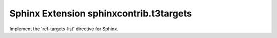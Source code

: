 Sphinx Extension sphinxcontrib.t3targets
==========================================

Implement the 'ref-targets-list' directive for Sphinx.

